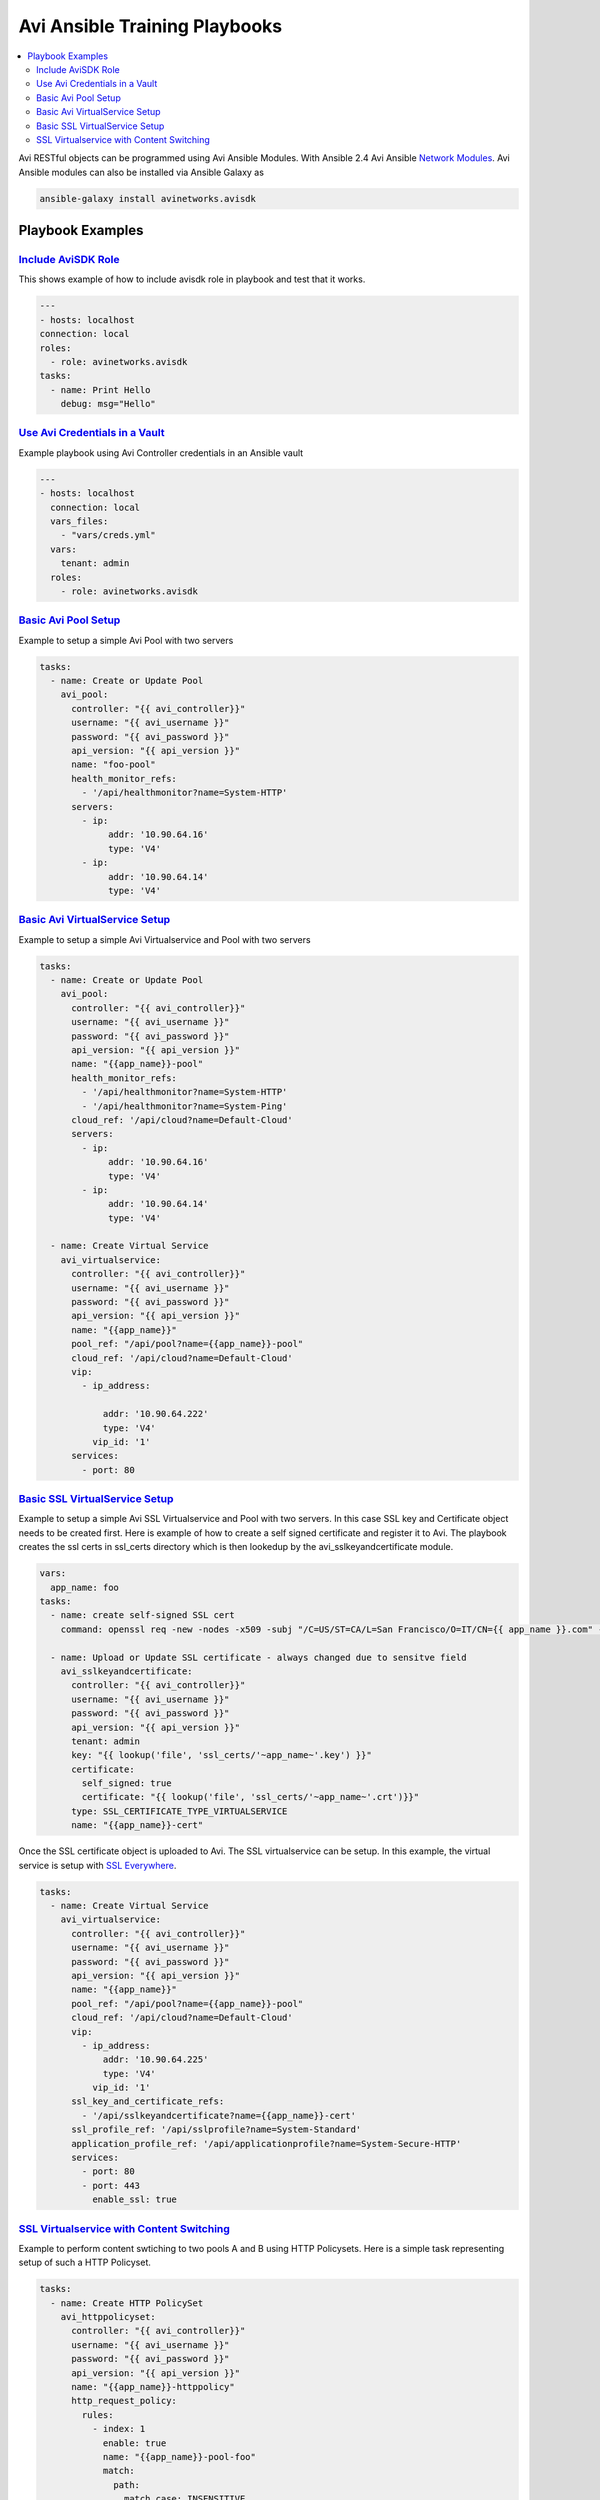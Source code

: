 Avi Ansible Training Playbooks
``````````````````````````````
.. contents::
  :local:

Avi RESTful objects can be programmed using Avi Ansible Modules. With Ansible 2.4 Avi Ansible 
`Network Modules <http://docs.ansible.com/ansible/list_of_network_modules.html>`_. Avi Ansible modules can also be installed
via Ansible Galaxy as

.. code-block:: shell 

    ansible-galaxy install avinetworks.avisdk 

********************
Playbook Examples
********************

-------------------
`Include AviSDK Role <https://github.com/avinetworks/devops/blob/master/ansible/training/avi_sdk_role.yml>`_
-------------------
This shows example of how to include avisdk role in playbook and test that it works.

.. code-block:: yaml 

    ---
    - hosts: localhost
    connection: local
    roles:
      - role: avinetworks.avisdk
    tasks:
      - name: Print Hello
        debug: msg="Hello"
      
---------------
`Use Avi Credentials in a Vault <https://github.com/avinetworks/devops/blob/master/ansible/training/avi_controller_vault.yml>`_
---------------
Example playbook using Avi Controller credentials in an Ansible vault

.. code-block:: yaml

    ---
    - hosts: localhost
      connection: local
      vars_files:
        - "vars/creds.yml"
      vars:
        tenant: admin
      roles:
        - role: avinetworks.avisdk

-------------
`Basic Avi Pool Setup <https://github.com/avinetworks/devops/blob/master/ansible/training/basic_pool.yml>`_
-------------
Example to setup a simple Avi Pool with two servers

.. code-block:: yaml

  tasks:
    - name: Create or Update Pool
      avi_pool:
        controller: "{{ avi_controller}}"
        username: "{{ avi_username }}"
        password: "{{ avi_password }}"
        api_version: "{{ api_version }}"
        name: "foo-pool"
        health_monitor_refs:
          - '/api/healthmonitor?name=System-HTTP'
        servers:
          - ip:
               addr: '10.90.64.16'
               type: 'V4'
          - ip:
               addr: '10.90.64.14'
               type: 'V4'

-------------
`Basic Avi VirtualService Setup <https://github.com/avinetworks/devops/blob/master/ansible/training/basic_vs.yml>`_
-------------
Example to setup a simple Avi Virtualservice and Pool with two servers

.. code-block:: yaml

  tasks:
    - name: Create or Update Pool
      avi_pool:
        controller: "{{ avi_controller}}"
        username: "{{ avi_username }}"
        password: "{{ avi_password }}"
        api_version: "{{ api_version }}"
        name: "{{app_name}}-pool"
        health_monitor_refs:
          - '/api/healthmonitor?name=System-HTTP'
          - '/api/healthmonitor?name=System-Ping'
        cloud_ref: '/api/cloud?name=Default-Cloud'
        servers:
          - ip:
               addr: '10.90.64.16'
               type: 'V4'
          - ip:
               addr: '10.90.64.14'
               type: 'V4'

    - name: Create Virtual Service
      avi_virtualservice:
        controller: "{{ avi_controller}}"
        username: "{{ avi_username }}"
        password: "{{ avi_password }}"
        api_version: "{{ api_version }}"
        name: "{{app_name}}"
        pool_ref: "/api/pool?name={{app_name}}-pool"
        cloud_ref: '/api/cloud?name=Default-Cloud'
        vip:
          - ip_address:

              addr: '10.90.64.222'
              type: 'V4'
            vip_id: '1'
        services:
          - port: 80
          
 
-------------
`Basic SSL VirtualService Setup <https://github.com/avinetworks/devops/blob/master/ansible/training/basic_ssl_vs.yml>`_
-------------
Example to setup a simple Avi SSL Virtualservice and Pool with two servers. In this case SSL key and Certificate object needs to be created first. Here is example of how to create a self signed certificate and register it to Avi. The playbook creates the ssl certs in ssl_certs directory which is then lookedup by the avi_sslkeyandcertificate module. 

.. code-block:: yaml
  
  vars:
    app_name: foo
  tasks:
    - name: create self-signed SSL cert
      command: openssl req -new -nodes -x509 -subj "/C=US/ST=CA/L=San Francisco/O=IT/CN={{ app_name }}.com" -days 3650 -keyout ssl_certs/{{app_name}}.key -out ssl_certs/{{app_name}}.crt -extensions v3_ca creates=ssl_certs/{{app_name}}.crt

    - name: Upload or Update SSL certificate - always changed due to sensitve field
      avi_sslkeyandcertificate:
        controller: "{{ avi_controller}}"
        username: "{{ avi_username }}"
        password: "{{ avi_password }}"
        api_version: "{{ api_version }}"
        tenant: admin
        key: "{{ lookup('file', 'ssl_certs/'~app_name~'.key') }}"
        certificate:
          self_signed: true
          certificate: "{{ lookup('file', 'ssl_certs/'~app_name~'.crt')}}"
        type: SSL_CERTIFICATE_TYPE_VIRTUALSERVICE
        name: "{{app_name}}-cert"

Once the SSL certificate object is uploaded to Avi. The SSL virtualservice can be setup. In this example, the virtual service is setup with `SSL Everywhere <https://kb.avinetworks.com/docs/17.1/ssl-everywhere/>`_.

.. code-block:: yaml

  tasks:
    - name: Create Virtual Service
      avi_virtualservice:
        controller: "{{ avi_controller}}"
        username: "{{ avi_username }}"
        password: "{{ avi_password }}"
        api_version: "{{ api_version }}"
        name: "{{app_name}}"
        pool_ref: "/api/pool?name={{app_name}}-pool"
        cloud_ref: '/api/cloud?name=Default-Cloud'
        vip:
          - ip_address:
              addr: '10.90.64.225'
              type: 'V4'
            vip_id: '1'
        ssl_key_and_certificate_refs:
          - '/api/sslkeyandcertificate?name={{app_name}}-cert'
        ssl_profile_ref: '/api/sslprofile?name=System-Standard'
        application_profile_ref: '/api/applicationprofile?name=System-Secure-HTTP'
        services:
          - port: 80
          - port: 443
            enable_ssl: true

-------------
`SSL Virtualservice with Content Switching <https://github.com/avinetworks/devops/blob/master/ansible/training/basic_ssl_vs_content_switching.yml>`_
-------------
Example to perform content swtiching to two pools A and B using HTTP Policysets. Here is a simple task representing setup of such a HTTP Policyset.

.. code-block:: yaml

  tasks:
    - name: Create HTTP PolicySet
      avi_httppolicyset:
        controller: "{{ avi_controller}}"
        username: "{{ avi_username }}"
        password: "{{ avi_password }}"
        api_version: "{{ api_version }}"
        name: "{{app_name}}-httppolicy"
        http_request_policy:
          rules:
            - index: 1
              enable: true
              name: "{{app_name}}-pool-foo"
              match:
                path:
                  match_case: INSENSITIVE
                  match_str:
                    - /foo
                  match_criteria: EQUALS
              switching_action:
                action: HTTP_SWITCHING_SELECT_POOL
                status_code: HTTP_LOCAL_RESPONSE_STATUS_CODE_200
                pool_ref: "/api/pool?name={{app_name}}-pool-foo"
            - index: 2
              enable: true
              name: test-test2
              match:
                path:
                  match_case: INSENSITIVE
                  match_str:
                    - /bar
                  match_criteria: CONTAINS
              switching_action:
                action: HTTP_SWITCHING_SELECT_POOL
                status_code: HTTP_LOCAL_RESPONSE_STATUS_CODE_200
                pool_ref: "/api/pool?name={{app_name}}-pool-bar"
        is_internal_policy: false

The above HTTP Policyset can be configured in the virtualservice as

.. code-block:: yaml

    - name: Create Virtual Service with HTTP Policies
      avi_virtualservice:
        controller: "{{ avi_controller}}"
        username: "{{ avi_username }}"
        password: "{{ avi_password }}"
        api_version: "{{ api_version }}"
        name: "{{app_name}}"
        pool_ref: "/api/pool?name={{app_name}}-pool"
        cloud_ref: '/api/cloud?name=Default-Cloud'
        vip:
          - ip_address:
              addr: '10.90.64.230'
              type: 'V4'
            vip_id: '1'
        ssl_key_and_certificate_refs:
          - '/api/sslkeyandcertificate?name={{app_name}}-cert'
        ssl_profile_ref: '/api/sslprofile?name=System-Standard'
        application_profile_ref: '/api/applicationprofile?name=System-Secure-HTTP'
        services:
          - port: 80
          - port: 443
            enable_ssl: true
        http_policies:
          - index: 11
            http_policy_set_ref: '/api/httppolicyset?name={{app_name}}-httppolicy'

